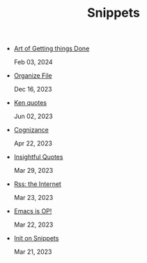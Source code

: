 #+TITLE: Snippets

- [[file:art-gtd.org][Art of Getting things Done]] 
  
  Feb 03, 2024
- [[file:organize-file.org][Organize File]] 
  
  Dec 16, 2023
- [[file:beyond-ken.org][Ken quotes]] 
  
  Jun 02, 2023
- [[file:cognizance.org][Cognizance]] 
  
  Apr 22, 2023
- [[file:insightful-quotes.org][Insightful Quotes]] 
  
  Mar 29, 2023
- [[file:rss-better.org][Rss: the Internet]] 
  
  Mar 23, 2023
- [[file:emacs-op.org][Emacs is OP!]] 
  
  Mar 22, 2023
- [[file:init.org][Init on Snippets]] 
  
  Mar 21, 2023